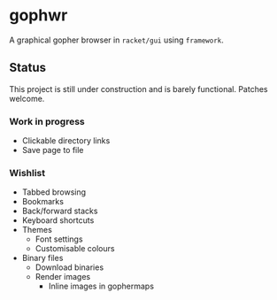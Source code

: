 * gophwr
  A graphical gopher browser in =racket/gui= using =framework=.

** Status
   This project is still under construction and is barely functional.
   Patches welcome.

*** Work in progress
    + Clickable directory links
    + Save page to file

*** Wishlist
    + Tabbed browsing
    + Bookmarks
    + Back/forward stacks
    + Keyboard shortcuts
    + Themes
      + Font settings
      + Customisable colours
    + Binary files
      + Download binaries
      + Render images
        + Inline images in gophermaps
